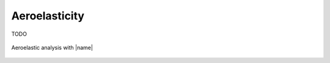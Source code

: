 Aeroelasticity
==============

TODO

.. figure:: _static/images/dettmann2019_optimale_aeroelasticity.svg
   :width: 600 px
   :alt: Aeroelasticity
   :align: center

   Aeroelastic analysis with |name|

